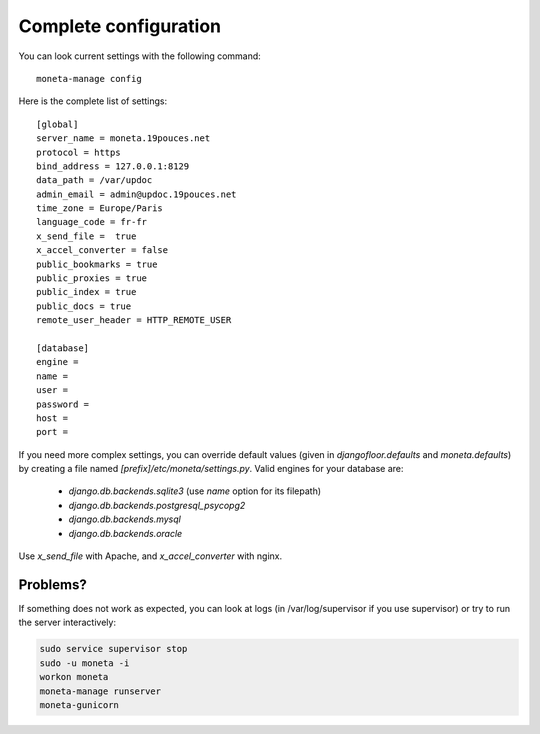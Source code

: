 Complete configuration
======================

You can look current settings with the following command::

    moneta-manage config

Here is the complete list of settings::

    [global]
    server_name = moneta.19pouces.net
    protocol = https
    bind_address = 127.0.0.1:8129
    data_path = /var/updoc
    admin_email = admin@updoc.19pouces.net
    time_zone = Europe/Paris
    language_code = fr-fr
    x_send_file =  true
    x_accel_converter = false
    public_bookmarks = true
    public_proxies = true
    public_index = true
    public_docs = true
    remote_user_header = HTTP_REMOTE_USER

    [database]
    engine =
    name =
    user =
    password =
    host =
    port =

If you need more complex settings, you can override default values (given in `djangofloor.defaults` and `moneta.defaults`) by creating a file named `[prefix]/etc/moneta/settings.py`.
Valid engines for your database are:

  - `django.db.backends.sqlite3` (use `name` option for its filepath)
  - `django.db.backends.postgresql_psycopg2`
  - `django.db.backends.mysql`
  - `django.db.backends.oracle`

Use `x_send_file` with Apache, and `x_accel_converter` with nginx.

Problems?
---------

If something does not work as expected, you can look at logs (in /var/log/supervisor if you use supervisor)
or try to run the server interactively:

.. code-block:: bash

  sudo service supervisor stop
  sudo -u moneta -i
  workon moneta
  moneta-manage runserver
  moneta-gunicorn
